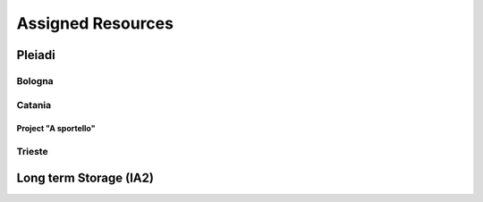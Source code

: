 Assigned Resources
==================

*********
Pleiadi
*********

.. raw:: html

   <h3> Resouces available from  **/**/20** to **/**/20**</h3>
   

Bologna
^^^^^^^^^^^^^^^^^^^^^^
.. table::
  :width: 100%
  :widths: 3 1 1

  ======================================================================================================    ===================   
  Project Title                                                                                              Assigned core hours  
  ======================================================================================================    ====================  
  -------------------------------------------------------                                                          ??
  -------------------------------------------------------                                                          ?? 
  -------------------------------------------------------                                                          ??   
  ======================================================================================================    ====================   

.. |br| raw:: html

     <br>

Catania
^^^^^^^^^^^^^^^^^^^^^^
.. table::
  :width: 100%
  :widths: 1 3 1 1

  ==============  ==============================================================================================================    ==================
  PI              Project Title                                                                                                     Assigned core hours 
  ==============  ==============================================================================================================    ===================   
  NAME            ---------------------------------------------------------------                                                           ??  
  NAME            ---------------------------------------------------------------                                                           ??   
  NAME            ---------------------------------------------------------------                                                           ??
  ==============  ==============================================================================================================    ==================== 


Project "A sportello"
"""""""""""""""""""""

  ======================================================================================================================  ===================
  Project Title                                                                                                           Start date  
  =====================================================================================================================   ===================  
  ---------------------------------------------------------------------                                                   ??
  ---------------------------------------------------------------------                                                   ??
  ---------------------------------------------------------------------                                                   ??  
  =====================================================================================================================   ========== 

.. |br| raw:: html

     <br>

Trieste
^^^^^^^^^^^^^^^^^^^^^^
.. table::
  :width: 100%
  :widths: 3 1 1

  ======================================================================================================================  ===================
  Project Title                                                                                                           Assigned core hours  
  =====================================================================================================================   ===================  
  ---------------------------------------------------------------------                                                   ??
  ---------------------------------------------------------------------                                                   ??
  ---------------------------------------------------------------------                                                   ??  
  =====================================================================================================================   ==========  
   |br| raw:: html

     <br>

*********
Long term Storage (IA2)
*********

.. table::
  :width: 100%
  :widths: 3 1 1


  ======================================================================================================================  ===================
  Project Title                                                                                                           Assigned core hours  
  =====================================================================================================================   ===================  
  ---------------------------------------------------------------------                                                   ??
  ---------------------------------------------------------------------                                                   ??
  ---------------------------------------------------------------------                                                   ??  
  =====================================================================================================================   ========== 

.. |br| raw:: html

     <br>
